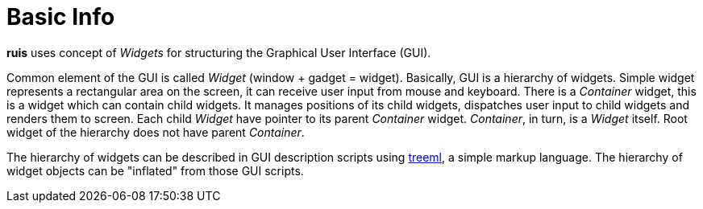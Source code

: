 = Basic Info

*ruis* uses concept of _Widgets_ for structuring the Graphical User Interface (GUI).

Common element of the GUI is called _Widget_ (window + gadget = widget). Basically, GUI is a hierarchy of widgets.
Simple widget represents a rectangular area on the screen, it can receive user input from mouse and keyboard.
There is a _Container_ widget, this is a widget which can contain child widgets. It manages positions of its child widgets,
dispatches user input to child widgets and renders them to screen.
Each child _Widget_ have pointer to its parent _Container_ widget. _Container_, in turn, is a _Widget_ itself.
Root widget of the hierarchy does not have parent _Container_.

The hierarchy of widgets can be described in GUI description scripts using link:http://github.com/cppfw/treeml[treeml], a simple markup language.
The hierarchy of widget objects can be "inflated" from those GUI scripts.

